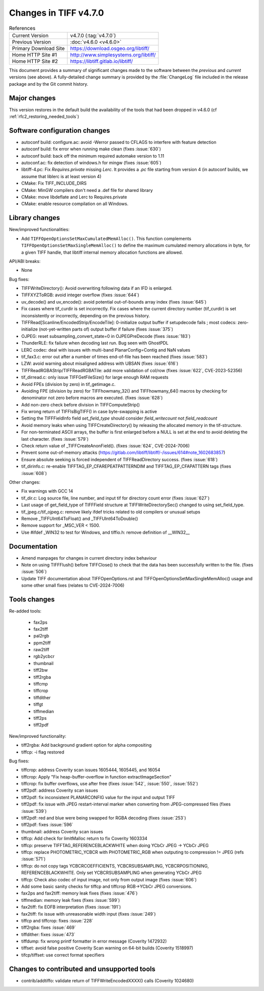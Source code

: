 Changes in TIFF v4.7.0
======================

.. table:: References
    :widths: auto

    ======================  ==========================================
    Current Version         v4.7.0 (:tag:`v4.7.0`)
    Previous Version        :doc:`v4.6.0 <v4.6.0>`
    Primary Download Site   `<https://download.osgeo.org/libtiff/>`_
    Home HTTP Site #1       `<http://www.simplesystems.org/libtiff/>`_
    Home HTTP Site #2       `<https://libtiff.gitlab.io/libtiff/>`_
    ======================  ==========================================

This document provides a summary of significant changes made to the
software between the *previous* and *current* versions (see
above). A fully-detailed change summary is provided by the :file:`ChangeLog` file
included in the release package and by the Git commit history.

Major changes
-------------

This version restores in the default build the availability of the tools that
had been dropped in v4.6.0 (cf :ref:`rfc2_restoring_needed_tools`)

Software configuration changes
------------------------------

- autoconf build: configure.ac: avoid -Werror passed to CFLAGS to interfere with feature detection

- autoconf build: fix error when running make clean (fixes :issue:`630`)

- autoconf build: back off the minimum required automake version to 1.11

- autoconf.ac: fix detection of windows.h for mingw (fixes :issue:`605`)

- libtiff-4.pc: Fix `Requires.private` missing `Lerc`. It provides a `.pc` file starting from version 4
  (in autoconf builds, we assume that liblerc is at least version 4)

- CMake: Fix TIFF_INCLUDE_DIRS

- CMake: MinGW compilers don't need a .def file for shared library

- CMake: move libdeflate and Lerc to Requires.private

- CMake: enable resource compilation on all Windows.

Library changes
---------------

New/improved functionalities:

- Add ``TIFFOpenOptionsSetMaxCumulatedMemAlloc()``. This function complements
  ``TIFFOpenOptionsSetMaxSingleMemAlloc()`` to define the maximum cumulated
  memory allocations in byte, for a given TIFF handle, that libtiff internal
  memory allocation functions are allowed.

API/ABI breaks:

* None

Bug fixes:

- TIFFWriteDirectory(): Avoid overwriting following data if an IFD is enlarged.

- TIFFXYZToRGB: avoid integer overflow (fixes :issue:`644`)

- uv_decode() and uv_encode(): avoid potential out-of-bounds array index
  (fixes :issue:`645`)

- Fix cases where tif_curdir is set incorrectly.
  Fix cases where the current directory number (tif_curdir) is set inconsistently
  or incorrectly, depending on the previous history.

- TIFFRead[Scanline/EncodedStrip/EncodeTile]: 0-initialize output buffer if
  setupdecode fails ; most codecs: zero-initialize (not-yet-written parts of)
  output buffer if failure (fixes :issue:`375`)

- OJPEG: reset subsampling_convert_state=0 in OJPEGPreDecode (fixes :issue:`183`)

- ThunderRLE: fix failure when decoding last run. Bug seen with GhostPDL

- LERC codec: deal with issues with multi-band PlanarConfig=Contig and NaN values

- tif_fax3.c: error out after a number of times end-of-file has been reached
  (fixes :issue:`583`)

- LZW: avoid warning about misaligned address with UBSAN (fixes :issue:`616`)

- TIFFReadRGBAStrip/TIFFReadRGBATile: add more validation of col/row
  (fixes :issue:`622`, CVE-2023-52356)

- tif_dirread.c: only issue TIFFGetFileSize() for large enough RAM requests

- Avoid FPEs (division by zero) in tif_getimage.c.

- Avoiding FPE (division by zero) for TIFFhowmany_32() and TIFFhowmany_64() macros
  by checking for denominator not zero before macros are executed. (fixes :issue:`628`)

- Add non-zero check before division in TIFFComputeStrip()

- Fix wrong return of TIFFIsBigTIFF() in case byte-swapping is active

- Setting the TIFFFieldInfo field `set_field_type` should consider `field_writecount` not `field_readcount`

- Avoid memory leaks when using TIFFCreateDirectory() by releasing the allocated
  memory in the tif-structure.

- For non-terminated ASCII arrays, the buffer is first enlarged before a NULL is
  set at the end to avoid deleting the last character. (fixes :issue:`579`)

- Check return value of _TIFFCreateAnonField(). (fixes :issue:`624`, CVE-2024-7006)

- Prevent some out-of-memory attacks (https://gitlab.com/libtiff/libtiff/-/issues/614#note_1602683857)

- Ensure absolute seeking is forced independent of TIFFReadDirectory success. (fixes :issue:`618`)

- tif_dirinfo.c: re-enable TIFFTAG_EP_CFAREPEATPATTERNDIM and TIFFTAG_EP_CFAPATTERN tags (fixes :issue:`608`)

Other changes:

- Fix warnings with GCC 14

- tif_dir.c: Log source file, line number, and input tif for directory count error (fixes :issue:`627`)

- Last usage of get_field_type of TIFFField structure at TIFFWriteDirectorySec()
  changed to using set_field_type.

- tif_jpeg.c/tif_ojpeg.c: remove likely ifdef tricks related to old compilers or unusual setups

- Remove _TIFFUInt64ToFloat() and _TIFFUInt64ToDouble()

- Remove support for _MSC_VER < 1500.

- Use #ifdef _WIN32 to test for Windows, and tiffio.h: remove definition of __WIN32__


Documentation
-------------

- Amend manpages for changes in current directory index behaviour

- Note on using TIFFFlush() before TIFFClose() to check that the data has been
  successfully written to the file. (fixes :issue:`506`)

- Update TIFF documentation about TIFFOpenOptions.rst and
  TIFFOpenOptionsSetMaxSingleMemAlloc() usage and some other small fixes
  (relates to CVE-2024-7006)

Tools changes
-------------

Re-added tools:

  - fax2ps
  - fax2tiff
  - pal2rgb
  - ppm2tiff
  - raw2tiff
  - rgb2ycbcr
  - thumbnail
  - tiff2bw
  - tiff2rgba
  - tiffcmp
  - tiffcrop
  - tiffdither
  - tiffgt
  - tiffmedian
  - tiff2ps
  - tiff2pdf

New/improved functionality:

- tiff2rgba: Add background gradient option for alpha compositing
- tiffcp: -i flag restored

Bug fixes:

- tiffcrop: address Coverity scan issues 1605444, 1605445, and 16054
- tiffcrop: Apply "Fix heap-buffer-overflow in function extractImageSection"
- tiffcrop: fix buffer overflows, use after free (fixes :issue:`542`,
  :issue:`550`, :issue:`552`)
- tiff2pdf: address Coverity scan issues
- tiff2pdf: fix inconsistent PLANARCONFIG value for the input and output TIFF
- tiff2pdf: fix issue with JPEG restart-interval marker when converting from
  JPEG-compressed files (fixes :issue:`539`)
- tiff2pdf: red and blue were being swapped for RGBA decoding (fixes :issue:`253`)
- tiff2pdf: fixes :issue:`596`
- thumbnail: address Coverity scan issues
- tiffcp: Add check for limitMalloc return to fix Coverity 1603334
- tiffcp: preserve TIFFTAG_REFERENCEBLACKWHITE when doing YCbCr JPEG -> YCbCr JPEG
- tiffcp: replace PHOTOMETRIC_YCBCR with PHOTOMETRIC_RGB when outputing to compression != JPEG (refs :issue:`571`)
- tiffcp: do not copy tags YCBCRCOEFFICIENTS, YCBCRSUBSAMPLING, YCBCRPOSITIONING,
  REFERENCEBLACKWHITE. Only set YCBCRSUBSAMPLING when generating YCbCr JPEG
- tiffcp: Check also codec of input image, not only from output image (fixes :issue:`606`)
- Add some basic sanity checks for tiffcp and tiffcrop RGB->YCbCr JPEG conversions.
- fax2ps and fax2tiff: memory leak fixes (fixes :issue:`476`)
- tiffmedian: memory leak fixes (fixes :issue:`599`)
- fax2tiff: fix EOFB interpretation (fixes :issue:`191`)
- fax2tiff: fix issue with unreasonable width input (fixes :issue:`249`)
- tiffcp and tiffcrop: fixes :issue:`228`
- tiff2rgba: fixes :issue:`469`
- tiffdither: fixes :issue:`473`
- tiffdump: fix wrong printf formatter in error message (Coverity 1472932)
- tiffset: avoid false positive Coverity Scan warning on 64-bit builds (Coverity 1518997)
- tifcp/tiffset: use correct format specifiers

Changes to contributed and unsupported tools
--------------------------------------------

- contrib/addtiffo: validate return of TIFFWriteEncodedXXXX() calls (Coverity 1024680)
